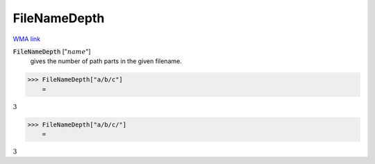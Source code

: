 FileNameDepth
=============

`WMA link <https://reference.wolfram.com/language/ref/FileNameDepth.html>`_


:code:`FileNameDepth` [":math:`name`"]
    gives the number of path parts in the given filename.





>>> FileNameDepth["a/b/c"]
    =

:math:`3`


>>> FileNameDepth["a/b/c/"]
    =

:math:`3`


